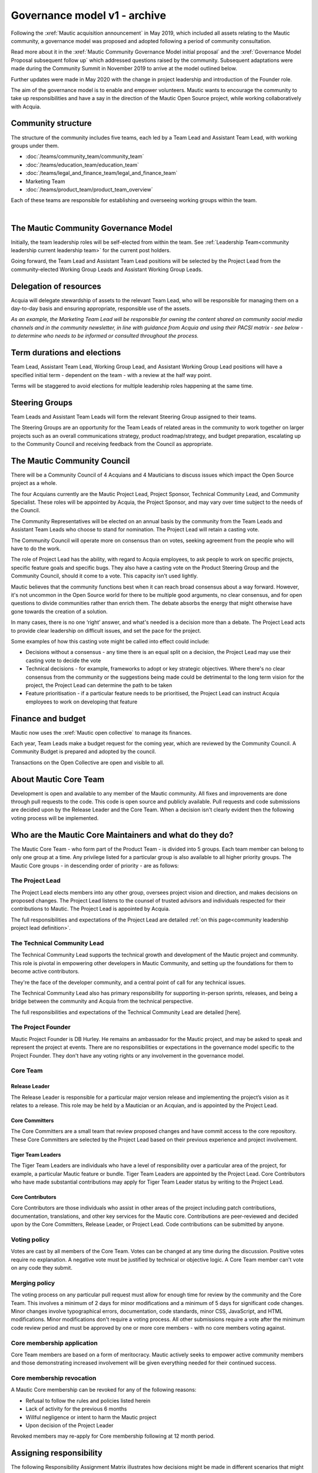 Governance model v1 - archive
#############################

.. vale off

Following the :xref:`Mautic acquisition announcement` in May 2019, which included all assets relating to the Mautic community, a governance model was proposed and adopted following a period of community consultation.

Read more about it in the :xref:`Mautic Community Governance Model initial proposal` and the :xref:`Governance Model Proposal subsequent follow up` which addressed questions raised by the community. Subsequent adaptations were made during the Community Summit in November 2019 to arrive at the model outlined below.

Further updates were made in May 2020 with the change in project leadership and introduction of the Founder role.

The aim of the governance model is to enable and empower volunteers. Mautic wants to encourage the community to take up responsibilities and have a say in the direction of the Mautic Open Source project, while working collaboratively with Acquia.

Community structure
*******************

The structure of the community includes five teams, each led by a Team Lead and Assistant Team Lead, with working groups under them.

* :doc:`/teams/community_team/community_team`
* :doc:`/teams/education_team/education_team`
* :doc:`/teams/legal_and_finance_team/legal_and_finance_team`
* Marketing Team
* :doc:`/teams/product_team/product_team_overview`

Each of these teams are responsible for establishing and overseeing working groups within the team.

.. image:: images/mautic_community_governance.png
    :alt: Governance model detailing teams, working groups, steering groups, and the community council
    :width: 600px
    :align: center

|

The Mautic Community Governance Model
*************************************

Initially, the team leadership roles will be self-elected from within the team. See :ref:`Leadership Team<community leadership current leadership team>` for the current post holders.

Going forward, the Team Lead and Assistant Team Lead positions will be selected by the Project Lead from the community-elected Working Group Leads and Assistant Working Group Leads.

Delegation of resources
***********************

Acquia will delegate stewardship of assets to the relevant Team Lead, who will be responsible for managing them on a day-to-day basis and ensuring appropriate, responsible use of the assets.  

*As an example, the Marketing Team Lead will be responsible for owning the content shared on community social media channels and in the community newsletter, in line with guidance from Acquia and using their PACSI matrix - see below - to determine who needs to be informed or consulted throughout the process.*

Term durations and elections
****************************

Team Lead, Assistant Team Lead, Working Group Lead, and Assistant Working Group Lead positions will have a specified initial term - dependent on the team - with a review at the half way point.

Terms will be staggered to avoid elections for multiple leadership roles happening at the same time.

Steering Groups
***************

Team Leads and Assistant Team Leads will form the relevant Steering Group assigned to their teams. 

The Steering Groups are an opportunity for the Team Leads of related areas in the community to work together on larger projects such as an overall communications strategy, product roadmap/strategy, and budget preparation, escalating up to the Community Council and receiving feedback from the Council as appropriate.

The Mautic Community Council
****************************

There will be a Community Council of 4 Acquians and 4 Mauticians to discuss issues which impact the Open Source project as a whole. 

The four Acquians currently are the Mautic Project Lead, Project Sponsor, Technical Community Lead, and Community Specialist. These roles will be appointed by Acquia, the Project Sponsor, and may vary over time subject to the needs of the Council. 

The Community Representatives will be elected on an annual basis by the community from the Team Leads and Assistant Team Leads who choose to stand for nomination. The Project Lead will retain a casting vote.

The Community Council will operate more on consensus than on votes, seeking agreement from the people who will have to do the work. 

The role of Project Lead has the ability, with regard to Acquia employees, to ask people to work on specific projects, specific feature goals and specific bugs. They also have a casting vote on the Product Steering Group and the Community Council, should it come to a vote. This capacity isn't used lightly. 

Mautic believes that the community functions best when it can reach broad consensus about a way forward. However, it's not uncommon in the Open Source world for there to be multiple good arguments, no clear consensus, and for open questions to divide communities rather than enrich them. The debate absorbs the energy that might otherwise have gone towards the creation of a solution. 

In many cases, there is no one ‘right’ answer, and what's needed is a decision more than a debate. The Project Lead acts to provide clear leadership on difficult issues, and set the pace for the project. 

Some examples of how this casting vote might be called into effect could include:

* Decisions without a consensus - any time there is an equal split on a decision, the Project Lead may use their casting vote to decide the vote
* Technical decisions - for example, frameworks to adopt or key strategic objectives. Where there's no clear consensus from the community or the suggestions being made could be detrimental to the long term vision for the project, the Project Lead can determine the path to be taken
* Feature prioritisation - if a particular feature needs to be prioritised, the Project Lead can instruct Acquia employees to work on developing that feature  

Finance and budget
******************

Mautic now uses the :xref:`Mautic open collective` to manage its finances.

Each year, Team Leads make a budget request for the coming year, which are reviewed by the Community Council. A Community Budget is prepared and adopted by the council.

Transactions on the Open Collective are open and visible to all.

About Mautic Core Team
**********************

Development is open and available to any member of the Mautic community. All fixes and improvements are done through pull requests to the code. This code is open source and publicly available. Pull requests and code submissions are decided upon by the Release Leader and the Core Team. When a decision isn't clearly evident then the following voting process will be implemented.

Who are the Mautic Core Maintainers and what do they do?
********************************************************

The Mautic Core Team - who form part of the Product Team - is divided into 5 groups. Each team member can belong to only one group at a time. Any privilege listed for a particular group is also available to all higher priority groups. The Mautic Core groups - in descending order of priority - are as follows:

The Project Lead
================

The Project Lead elects members into any other group, oversees project vision and direction, and makes decisions on proposed changes. The Project Lead listens to the counsel of trusted advisors and individuals respected for their contributions to Mautic. The Project Lead is appointed by Acquia.

The full responsibilities and expectations of the Project Lead are detailed :ref:`on this page<community leadership project lead definition>`.

The Technical Community Lead
============================

The Technical Community Lead supports the technical growth and development of the Mautic project and community. This role is pivotal in empowering other developers in Mautic Community, and setting up the foundations for them to become active contributors.

They're the face of the developer community, and a central point of call for any technical issues.

The Technical Community Lead also has primary responsibility for supporting in-person sprints, releases, and being a bridge between the community and Acquia from the technical perspective.

.. There's no link to "/community-leadership/leadership-role-definitions#community-manager".

The full responsibilities and expectations of the Technical Community Lead are detailed [here].

The Project Founder
===================

Mautic Project Founder is DB Hurley. He remains an ambassador for the Mautic project, and may be asked to speak and represent the project at events. There are no responsibilities or expectations in the governance model specific to the Project Founder. They don't have any voting rights or any involvement in the governance model. 

Core Team
=========

Release Leader
--------------

The Release Leader is responsible for a particular major version release and implementing the project’s vision as it relates to a release. This role may be held by a Mautician or an Acquian, and is appointed by the Project Lead.

Core Committers
---------------

The Core Committers are a small team that review proposed changes and have commit access to the core repository. These Core Committers are selected by the Project Lead based on their previous experience and project involvement.

Tiger Team Leaders
------------------

The Tiger Team Leaders are individuals who have a level of responsibility over a particular area of the project, for example, a particular Mautic feature or bundle. Tiger Team Leaders are appointed by the Project Lead. Core Contributors who have made substantial contributions may apply for Tiger Team Leader status by writing to the Project Lead.

Core Contributors
-----------------

Core Contributors are those individuals who assist in other areas of the project including patch contributions, documentation, translations, and other key services for the Mautic core. Contributions are peer-reviewed and decided upon by the Core Committers, Release Leader, or Project Lead. Code contributions can be submitted by anyone.

Voting policy
=============

Votes are cast by all members of the Core Team. Votes can be changed at any time during the discussion. Positive votes require no explanation. A negative vote must be justified by technical or objective logic. A Core Team member can't vote on any code they submit.

Merging policy
==============

The voting process on any particular pull request must allow for enough time for review by the community and the Core Team. This involves a minimum of 2 days for minor modifications and a minimum of 5 days for significant code changes. Minor changes involve typographical errors, documentation, code standards, minor CSS, JavaScript, and HTML modifications. Minor modifications don't require a voting process. All other submissions require a vote after the minimum code review period and must be approved by one or more core members - with no core members voting against.

Core membership application
===========================

Core Team members are based on a form of meritocracy. Mautic actively seeks to empower active community members and those demonstrating increased involvement will be given everything needed for their continued success.

Core membership revocation
==========================

A Mautic Core membership can be revoked for any of the following reasons: 

* Refusal to follow the rules and policies listed herein 
* Lack of activity for the previous 6 months 
* Willful negligence or intent to harm the Mautic project 
* Upon decision of the Project Leader 

Revoked members may re-apply for Core membership following at 12 month period.

Assigning responsibility
************************

The following Responsibility Assignment Matrix illustrates how decisions might be made in different scenarios that might arise in the community.

While the most common format for such matrices is RACI (Responsible, Accountable, Consulted, Informed), Mautic has decided to adopt a variation used by the Drupal community called PACSI (Perform, Accountable, Control, Suggest, Informed), which more closely matches the collaborative nature of Mautic's culture.

Key
===

Perform - P
-----------

The roles that carry out the activity.

This is placed in the column of the roles that predominantly drive those changes, but this doesn’t preclude other roles from also carrying out work.

Accountable - A
---------------

The roles ultimately accountable for the correct and thorough completion of the task, and often the ones who delegate the work to the Performer - P.

Control - C
-----------

The roles that review the result of the activity - other than the Accountable - A. They have a right of veto and their advice is binding.

Suggest - S
-----------

The roles consulted for advice based on their expertise. They provide non-binding advice.

These are roles whose input via two-way communication is actively sought, though this does not preclude others from making suggestions.

Informed - I
------------

The roles that must be informed of the result of the activity.

Examples of PACSI matrices
==========================

Note that if a change includes multiple rows in this table, there will be multiple roles involved.

Below is an example of a matrix that might be used within the Product Team:

.. figure:: images/dev_pacsi.png
   :alt: Example Product Team PACSI
   :width: 600px
   :align: center

   \* The Project Lead may proactively make or override these decisions if they deem it necessary.

Each team would develop its own PACSI relating to their own area of stewardship, created in collaboration with Acquia via the Community Manager and Product Lead. 

As an example - provided to illustrate how this might work, rather than using factually correct responsibilities - the Marketing Team might develop the matrix below with examples of tasks that arise within their team, and clarity around who is responsible for making decisions, taking actions, etc.

.. image:: images/marketing_pacsi.png
    :alt: Example Marketing Team PACSI
    :width: 600px
    :align: center

|

This would be developed and revisited as the team grows and responsibilities are delegated to them.

And the Legal team’s might look like this:

.. image:: images/legal_pacsi.png
    :alt: Example Legal Team PACSI
    :width: 600px
    :align: center

|

Credits
*******

Inspiration and examples have been drawn from several Open Source projects and governance models in preparing this proposed model, including:

* :xref:`Drupal governance`
* :xref:`Ubuntu governance`
* :xref:`Joomla governance`

.. vale on